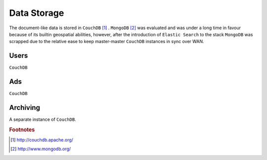 ============
Data Storage
============

The document-like data is stored in ``CouchDB`` [#f1]_ . ``MongoDB`` [#f2]_ was evaluated and was under a long time in favour because of its builtin geospatial abilities, however, after the introduction of ``Elastic Search`` to the stack ``MongoDB`` was scrapped due to the relative ease to keep master-master ``CouchDB`` instances in sync over WAN.

Users
-----

``CouchDB``

Ads
---

``CouchDB``

Archiving
---------

A separate instance of ``CouchDB``.


.. rubric:: Footnotes

.. [#f1] http://couchdb.apache.org/
.. [#f2] http://www.mongodb.org/